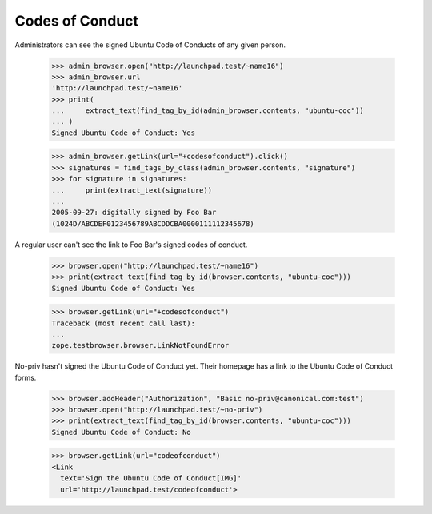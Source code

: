 ================
Codes of Conduct
================

Administrators can see the signed Ubuntu Code of Conducts of any given person.

    >>> admin_browser.open("http://launchpad.test/~name16")
    >>> admin_browser.url
    'http://launchpad.test/~name16'
    >>> print(
    ...     extract_text(find_tag_by_id(admin_browser.contents, "ubuntu-coc"))
    ... )
    Signed Ubuntu Code of Conduct: Yes

    >>> admin_browser.getLink(url="+codesofconduct").click()
    >>> signatures = find_tags_by_class(admin_browser.contents, "signature")
    >>> for signature in signatures:
    ...     print(extract_text(signature))
    ...
    2005-09-27: digitally signed by Foo Bar
    (1024D/ABCDEF0123456789ABCDDCBA0000111112345678)

A regular user can't see the link to Foo Bar's signed codes of conduct.

    >>> browser.open("http://launchpad.test/~name16")
    >>> print(extract_text(find_tag_by_id(browser.contents, "ubuntu-coc")))
    Signed Ubuntu Code of Conduct: Yes

    >>> browser.getLink(url="+codesofconduct")
    Traceback (most recent call last):
    ...
    zope.testbrowser.browser.LinkNotFoundError

No-priv hasn't signed the Ubuntu Code of Conduct yet.  Their homepage has a
link to the Ubuntu Code of Conduct forms.

    >>> browser.addHeader("Authorization", "Basic no-priv@canonical.com:test")
    >>> browser.open("http://launchpad.test/~no-priv")
    >>> print(extract_text(find_tag_by_id(browser.contents, "ubuntu-coc")))
    Signed Ubuntu Code of Conduct: No

    >>> browser.getLink(url="codeofconduct")
    <Link
      text='Sign the Ubuntu Code of Conduct[IMG]'
      url='http://launchpad.test/codeofconduct'>
